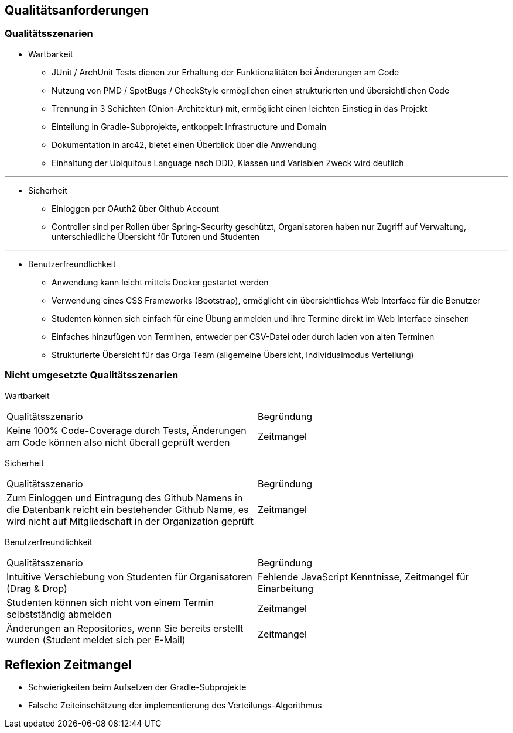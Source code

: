 [[section-quality-scenarios]]
== Qualitätsanforderungen

=== Qualitätsszenarien

* Wartbarkeit
** JUnit / ArchUnit Tests dienen zur Erhaltung der Funktionalitäten bei Änderungen am Code
** Nutzung von PMD / SpotBugs / CheckStyle ermöglichen einen strukturierten und übersichtlichen Code
** Trennung in 3 Schichten (Onion-Architektur) mit, ermöglicht einen leichten Einstieg in das Projekt
** Einteilung in Gradle-Subprojekte, entkoppelt Infrastructure und Domain
** Dokumentation in arc42, bietet einen Überblick über die Anwendung
** Einhaltung der Ubiquitous Language nach DDD, Klassen und Variablen Zweck wird deutlich

---

* Sicherheit
** Einloggen per OAuth2 über Github Account
** Controller sind per Rollen über Spring-Security geschützt, Organisatoren haben nur Zugriff auf Verwaltung, unterschiedliche Übersicht für Tutoren und Studenten

---

* Benutzerfreundlichkeit
** Anwendung kann leicht mittels Docker gestartet werden
** Verwendung eines CSS Frameworks (Bootstrap), ermöglicht ein übersichtliches Web Interface für die Benutzer
** Studenten können sich einfach für eine Übung anmelden und ihre Termine direkt im Web Interface einsehen
** Einfaches hinzufügen von Terminen, entweder per CSV-Datei oder durch laden von alten Terminen
** Strukturierte Übersicht für das Orga Team (allgemeine Übersicht, Individualmodus Verteilung)

=== Nicht umgesetzte Qualitätsszenarien
Wartbarkeit

|===
|Qualitätsszenario |Begründung
|Keine 100% Code-Coverage durch Tests, Änderungen am Code können also nicht überall geprüft werden| Zeitmangel
|===


Sicherheit

|===
|Qualitätsszenario |Begründung
|Zum Einloggen und Eintragung des Github Namens in die Datenbank reicht ein bestehender Github Name, es wird nicht auf Mitgliedschaft in der Organization geprüft| Zeitmangel
|===


Benutzerfreundlichkeit

|===
|Qualitätsszenario |Begründung
|Intuitive Verschiebung von Studenten für Organisatoren (Drag & Drop)| Fehlende JavaScript Kenntnisse, Zeitmangel für Einarbeitung
|Studenten können sich nicht von einem Termin selbstständig abmelden | Zeitmangel
|Änderungen an Repositories, wenn Sie bereits erstellt wurden (Student meldet sich per E-Mail) | Zeitmangel
|===

== Reflexion Zeitmangel
* Schwierigkeiten beim Aufsetzen der Gradle-Subprojekte
* Falsche Zeiteinschätzung der implementierung des Verteilungs-Algorithmus